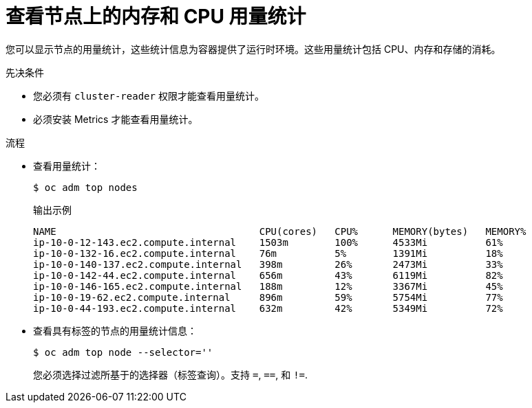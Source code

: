 // Module included in the following assemblies:
//
// * nodes/nodes-nodes-viewing.adoc

:_content-type: PROCEDURE
[id="nodes-nodes-viewing-memory_{context}"]
= 查看节点上的内存和 CPU 用量统计

您可以显示节点的用量统计，这些统计信息为容器提供了运行时环境。这些用量统计包括 CPU、内存和存储的消耗。

.先决条件

* 您必须有 `cluster-reader` 权限才能查看用量统计。

* 必须安装 Metrics 才能查看用量统计。

.流程

* 查看用量统计：
+
[source,terminal]
----
$ oc adm top nodes
----
+
.输出示例
[source,terminal]
----
NAME                                   CPU(cores)   CPU%      MEMORY(bytes)   MEMORY%   
ip-10-0-12-143.ec2.compute.internal    1503m        100%      4533Mi          61%       
ip-10-0-132-16.ec2.compute.internal    76m          5%        1391Mi          18%       
ip-10-0-140-137.ec2.compute.internal   398m         26%       2473Mi          33%       
ip-10-0-142-44.ec2.compute.internal    656m         43%       6119Mi          82%       
ip-10-0-146-165.ec2.compute.internal   188m         12%       3367Mi          45%       
ip-10-0-19-62.ec2.compute.internal     896m         59%       5754Mi          77%       
ip-10-0-44-193.ec2.compute.internal    632m         42%       5349Mi          72%    
----

* 查看具有标签的节点的用量统计信息：
+
[source,terminal]
----
$ oc adm top node --selector=''
----
+
您必须选择过滤所基于的选择器（标签查询）。支持 `=`, `==`, 和 `!=`.
